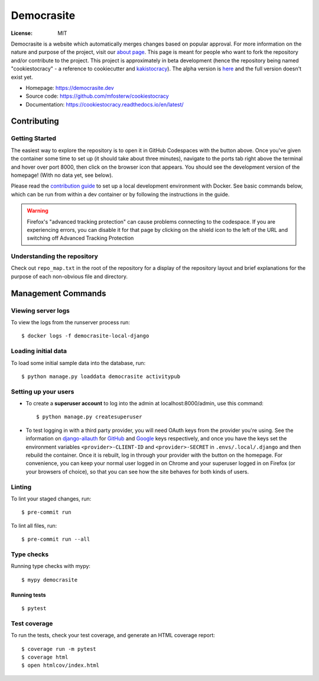 Democrasite
===========

|Built with Cookiecutter Django| |Ruff| |Continuous integration| |Coverage report| |Documentation status|

.. |Built with Cookiecutter Django| image:: https://img.shields.io/badge/built%20with-Cookiecutter%20Django-ff69b4.svg?logo=cookiecutter
     :target: https://github.com/pydanny/cookiecutter-django/

.. |Ruff| image:: https://img.shields.io/endpoint?url=https://raw.githubusercontent.com/astral-sh/ruff/main/assets/badge/v2.json
    :target: //github.com/astral-sh/ruff

.. |Continuous integration| image:: https://github.com/mfosterw/cookiestocracy/actions/workflows/ci.yml/badge.svg
     :target: https://github.com/mfosterw/cookiestocracy/actions/workflows/ci.yml

.. |Coverage report| image:: https://codecov.io/gh/mfosterw/cookiestocracy/branch/master/graph/badge.svg?token=NPV1TLXZIW
     :target: https://codecov.io/gh/mfosterw/cookiestocracy

.. |Documentation status| image:: https://readthedocs.org/projects/cookiestocracy/badge/?version=latest
     :target: https://cookiestocracy.readthedocs.io/en/latest/?badge=latest


:License: MIT

Democrasite is a website which automatically merges changes based on popular
approval. For more information on the nature and purpose of the project, visit
our `about page`_. This page is meant for people who want to fork the
repository and/or contribute to the project. This project is approximately in beta
development (hence the repository being named "cookiestocracy" - a reference
to cookiecutter and `kakistocracy`_). The alpha version is `here`_ and the
full version doesn't exist yet.

* Homepage:
  https://democrasite.dev
* Source code:
  https://github.com/mfosterw/cookiestocracy
* Documentation:
  https://cookiestocracy.readthedocs.io/en/latest/

.. _`about page`: https://democrasite.dev/about/
.. _`kakistocracy`: https://en.wikipedia.org/wiki/Kakistocracy
.. _`here`: https://github.com/mfosterw/democrasite-testing


Contributing
------------

Getting Started
^^^^^^^^^^^^^^^

|Open in GitHub Codespaces|

.. |Open in GitHub Codespaces| image:: https://github.com/codespaces/badge.svg
    :target: https://codespaces.new/mfosterw/cookiestocracy?quickstart=1

The easiest way to explore the repository is to open it in GitHub Codespaces with the
button above. Once you've given the container some time to set up (it should take about
three minutes), navigate to the ports tab right above the terminal and hover over port
8000, then click on the browser icon that appears. You should see the development
version of the homepage! (With no data yet, see below).

Please read the `contribution guide`_ to set up a local development environment with
Docker. See basic commands below, which can be run from within a dev container or by
following the instructions in the guide.

.. _`contribution guide`: https://cookiestocracy.readthedocs.io/en/latest/CONTRIBUTING.html

.. warning::
    Firefox's "advanced tracking protection" can cause problems connecting to the
    codespace. If you are experiencing errors, you can disable it for that page by
    clicking on the shield icon to the left of the URL and switching off Advanced
    Tracking Protection


Understanding the repository
^^^^^^^^^^^^^^^^^^^^^^^^^^^^

Check out ``repo_map.txt`` in the root of the repository for a display of the
repository layout and brief explanations for the purpose of each non-obvious file and
directory.


Management Commands
-------------------

Viewing server logs
^^^^^^^^^^^^^^^^^^^

To view the logs from the runserver process run::

    $ docker logs -f democrasite-local-django

Loading initial data
^^^^^^^^^^^^^^^^^^^^

To load some initial sample data into the database, run::

    $ python manage.py loaddata democrasite activitypub

Setting up your users
^^^^^^^^^^^^^^^^^^^^^

* To create a **superuser account** to log into the admin at localhost:8000/admin, use
  this command::

    $ python manage.py createsuperuser

* To test logging in with a third party provider, you will need OAuth keys from the
  provider you're using. See the information on `django-allauth`_ for `GitHub`_ and
  `Google`_ keys respectively, and once you have the keys set the environment variables
  ``<provider>-CLIENT-ID`` and ``<provider>-SECRET`` in ``.envs/.local/.django`` and then
  rebuild the container. Once it is rebuilt, log in through your provider with the button
  on the homepage. For convenience, you can keep your normal user logged in on Chrome and
  your superuser logged in on Firefox (or your browsers of choice), so that you can see
  how the site behaves for both kinds of users.

.. _`django-allauth`: https://docs.allauth.org/en/latest/introduction/index.html
.. _`GitHub`: https://django-allauth.readthedocs.io/en/latest/providers.html#github
.. _`Google`: https://docs.allauth.org/en/latest/socialaccount/providers/github.html

Linting
^^^^^^^

To lint your staged changes, run::

    $ pre-commit run

To lint all files, run::

    $ pre-commit run --all

Type checks
^^^^^^^^^^^

Running type checks with mypy::

  $ mypy democrasite


Running tests
~~~~~~~~~~~~~~~~~~~~~~~~~~

::

  $ pytest

Test coverage
^^^^^^^^^^^^^

To run the tests, check your test coverage, and generate an HTML coverage report::

    $ coverage run -m pytest
    $ coverage html
    $ open htmlcov/index.html
